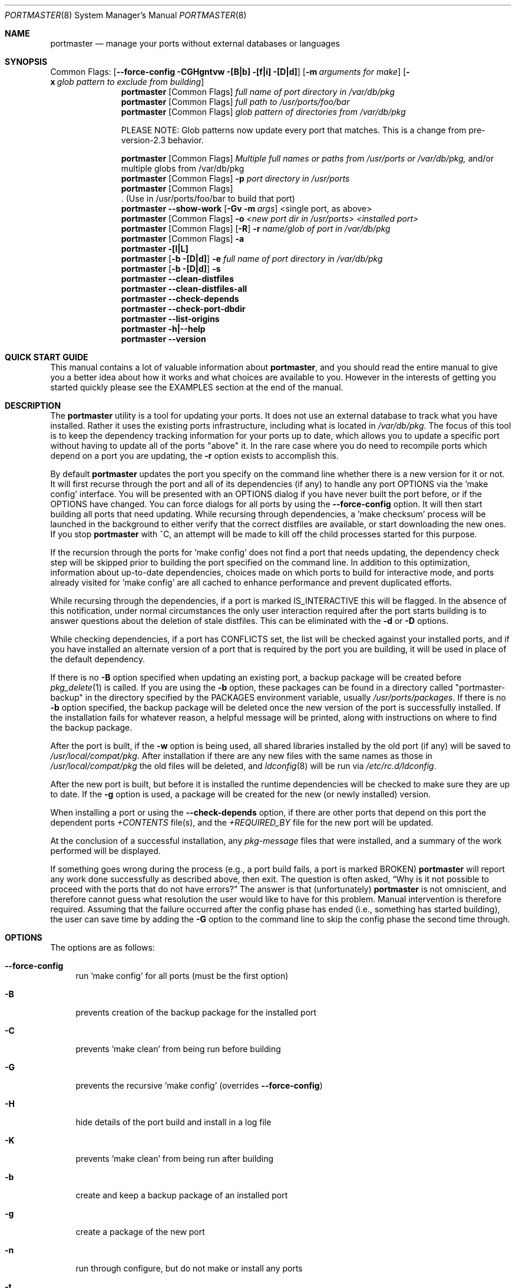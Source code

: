 .\" Copyright (c) 2006-2009 Doug Barton dougb@FreeBSD.org
.\" All rights reserved.
.\"
.\" Redistribution and use in source and binary forms, with or without
.\" modification, are permitted provided that the following conditions
.\" are met:
.\" 1. Redistributions of source code must retain the above copyright
.\"    notice, this list of conditions and the following disclaimer.
.\" 2. Redistributions in binary form must reproduce the above copyright
.\"    notice, this list of conditions and the following disclaimer in the
.\"    documentation and/or other materials provided with the distribution.
.\"
.\" THIS SOFTWARE IS PROVIDED BY THE AUTHOR AND CONTRIBUTORS ``AS IS'' AND
.\" ANY EXPRESS OR IMPLIED WARRANTIES, INCLUDING, BUT NOT LIMITED TO, THE
.\" IMPLIED WARRANTIES OF MERCHANTABILITY AND FITNESS FOR A PARTICULAR PURPOSE
.\" ARE DISCLAIMED.  IN NO EVENT SHALL THE AUTHOR OR CONTRIBUTORS BE LIABLE
.\" FOR ANY DIRECT, INDIRECT, INCIDENTAL, SPECIAL, EXEMPLARY, OR CONSEQUENTIAL
.\" DAMAGES (INCLUDING, BUT NOT LIMITED TO, PROCUREMENT OF SUBSTITUTE GOODS
.\" OR SERVICES; LOSS OF USE, DATA, OR PROFITS; OR BUSINESS INTERRUPTION)
.\" HOWEVER CAUSED AND ON ANY THEORY OF LIABILITY, WHETHER IN CONTRACT, STRICT
.\" LIABILITY, OR TORT (INCLUDING NEGLIGENCE OR OTHERWISE) ARISING IN ANY WAY
.\" OUT OF THE USE OF THIS SOFTWARE, EVEN IF ADVISED OF THE POSSIBILITY OF
.\" SUCH DAMAGE.
.\"
.\" $FreeBSD$
.\"
.Dd September 15, 2009
.Dt PORTMASTER 8
.Os
.Sh NAME
.Nm portmaster
.Nd manage your ports without external databases or languages
.Sh SYNOPSIS
Common Flags:
.Op Fl -force-config CGHgntvw [B|b] [f|i] [D|d]
.Op Fl m Ar arguments for make
.Op Fl x Ar glob pattern to exclude from building
.Nm
.Op Common Flags
.Ar full name of port directory in /var/db/pkg
.Nm
.Op Common Flags
.Ar full path to /usr/ports/foo/bar
.Nm
.Op Common Flags
.Ar glob pattern of directories from /var/db/pkg
.Pp
PLEASE NOTE: Glob patterns now update every port that matches.
This is a change from pre-version-2.3 behavior.
.Pp
.Nm
.Op Common Flags
.Ar Multiple full names or paths from /usr/ports or /var/db/pkg,
and/or multiple globs from /var/db/pkg
.Nm
.Op Common Flags
.Fl p Ar port directory in /usr/ports
.Nm
.Op Common Flags
 . (Use in /usr/ports/foo/bar to build that port)
.Nm
.Fl -show-work
.Op Fl Gv m Ar args
<single port, as above>
.Nm
.Op Common Flags
.Fl o Ar <new port dir in /usr/ports> <installed port>
.Nm
.Op Common Flags
.Op Fl R
.Fl r Ar name/glob of port in /var/db/pkg
.Nm
.Op Common Flags
.Fl a
.Nm
.Fl [l|L]
.Nm
.Op Fl b [D|d]
.Fl e Ar full name of port directory in
.Pa /var/db/pkg
.Nm
.Op Fl b [D|d]
.Fl s
.Nm
.Fl -clean-distfiles
.Nm
.Fl -clean-distfiles-all
.Nm
.Fl -check-depends
.Nm
.Fl -check-port-dbdir
.Nm
.Fl -list-origins
.Nm
.Fl h|--help
.Nm
.Fl -version
.Sh QUICK START GUIDE
This manual contains a lot of valuable information about
.Nm ,
and you should read the entire manual to give you a better
idea about how it works and what choices are available to you.
However in the interests of getting you started quickly
please see the EXAMPLES section at the end of the manual.
.Sh DESCRIPTION
The
.Nm
utility is a tool for updating your ports.
It does not use an external database to track what you
have installed.
Rather it uses the existing ports infrastructure,
including what is located in
.Pa /var/db/pkg .
The focus of this tool is to keep the dependency
tracking information for your ports up to date,
which allows you to update a specific port without
having to update all of the ports
.Qq above
it.
In the rare case where you do need to recompile
ports which depend on a port you are updating,
the
.Fl r
option exists to accomplish this.
.Pp
By default
.Nm
updates the port you specify on the command line
whether there is a new version for it or not.
It will first recurse through the port
and all of its dependencies (if any) to handle
any port OPTIONS via the 'make config' interface.
You will be presented with an OPTIONS dialog if
you have never built the port before,
or if the OPTIONS have changed.
You can force dialogs for all ports by using the
.Fl -force-config
option.
It will then start building all ports that need
updating.
While recursing through dependencies,
a 'make checksum' process will be launched
in the background to either verify that the
correct distfiles are available,
or start downloading the new ones.
If you stop
.Nm
with ^C, an attempt will be made to kill off
the child processes started for this purpose.
.Pp
If the recursion through the ports for 'make
config' does not find a port that needs updating,
the dependency check step will be skipped prior
to building the port specified on the command line.
In addition to this optimization,
information about up-to-date dependencies,
choices made on which ports to build for
interactive mode,
and ports already visited for 'make config' are
all cached to enhance performance and prevent
duplicated efforts.
.Pp
While recursing through the dependencies,
if a port is marked IS_INTERACTIVE this will
be flagged.
In the absence of this notification,
under normal circumstances the only user interaction
required after the port starts building is to answer
questions about the deletion of stale distfiles.
This can be eliminated with the
.Fl d
or
.Fl D
options.
.Pp
While checking dependencies, if a port has CONFLICTS
set, the list will be checked against your installed ports,
and if you have installed an alternate version of a port
that is required by the port you are building,
it will be used in place of the default dependency.
.Pp
If there is no
.Fl B
option specified when updating an existing port,
a backup package will be created before
.Xr pkg_delete 1
is called.
If you are using the
.Fl b
option, these packages can be found in a directory called
.Qq portmaster-backup
in the directory specified by the
.Ev PACKAGES
environment variable, usually
.Pa /usr/ports/packages .
If there is no
.Fl b
option specified, the backup package will be deleted
once the new version of the port is successfully installed.
If the installation fails for whatever reason,
a helpful message will be printed, along with instructions
on where to find the backup package.
.Pp
After the port is built, if the
.Fl w
option is being used, all shared libraries installed
by the old port (if any) will be saved to
.Pa /usr/local/compat/pkg .
After installation if there are any new files with
the same names as those in
.Pa /usr/local/compat/pkg
the old files will be deleted,
and
.Xr ldconfig 8
will be run via
.Pa /etc/rc.d/ldconfig .
.Pp
After the new port is built, but before it is installed
the runtime dependencies will be checked to make sure
they are up to date.
If the
.Fl g
option is used, a package will be created for the new
(or newly installed) version.
.Pp
When installing a port or using the
.Fl -check-depends
option, if there are other ports that depend on this port
the dependent ports
.Pa +CONTENTS
file(s), and the
.Pa +REQUIRED_BY
file for the new port will be updated.
.Pp
At the conclusion of a successful installation,
any
.Pa pkg-message
files that were installed,
and a summary of the work performed will be displayed.
.Pp
If something goes wrong during the process
(e.g., a port build fails, a port is marked BROKEN)
.Nm
will report any work done successfully as described above,
then exit.
The question is often asked,
.Dq Why is it not possible to proceed with the ports that do not have errors?
The answer is that (unfortunately)
.Nm
is not omniscient, and therefore cannot guess what resolution the
user would like to have for this problem.
Manual intervention is therefore required.
Assuming that the failure occurred after the config phase has ended
(i.e., something has started building),
the user can save time by adding the
.Fl G
option to the command line to skip the config phase the second time through.
.Sh OPTIONS
The options are as follows:
.Bl -tag -width F1
.It Fl -force-config
run 'make config' for all ports (must be the first option)
.It Fl B
prevents creation of the backup package for the installed port
.It Fl C
prevents 'make clean' from being run before building
.It Fl G
prevents the recursive 'make config' (overrides
.Fl -force-config )
.It Fl H
hide details of the port build and install in a log file
.It Fl K
prevents 'make clean' from being run after building
.It Fl b
create and keep a backup package of an installed port
.It Fl g
create a package of the new port
.It Fl n
run through configure, but do not make or install any ports
.It Fl t
recurse dependencies thoroughly, using all-depends-list
.It Fl v
verbose output
.It Fl w
save old shared libraries before deinstall
.It Fl u
This option has been deprecated.
It did very little previously, and not what most users expected.
Please check the
.Fl d
and
.Fl D
options to achieve most of the same effect.
.It [-R] Fl f
always rebuild ports (overrides
.Fl i )
.It Fl i
interactive update mode -- ask whether to rebuild ports
.It Fl D
no cleaning of distfiles
.It Fl d
always clean distfiles
.It Fl m Ar arguments for make
any arguments to supply to
.Xr make 1
.It Fl x
avoid building or updating ports that match this pattern.
Can be specified more than once.
.It Fl p Ar port directory in /usr/ports
specify the full path to a port directory
.It Fl -show-work
show what dependent ports are, and are not installed (implies
.Fl t ) .
This flag must come first on the command line.
.It Fl o Ar <new port dir in /usr/ports> <installed port>
replace the installed port with a port from a different origin
.It [-R] Fl r Ar name/glob of port in /var/db/pkg
rebuild the specified port, and all ports that depend on it
.It Fl R
used with the
.Fl r
or
.Fl f
options to skip ports updated on a previous run.
.It Fl a
check all ports, update as necessary
.It Fl l
list all installed ports by category
.It Fl L
list all installed ports by category, and search for updates
.It Fl e Ar name of port directory in /var/db/pkg
expunge port using
.Xr pkg_delete 1 ,
and optionally remove all distfiles.
Calls
.Fl s
after it is done expunging in case removing
the port causes a dependency to no longer be
necessary.
.It Fl s
clean out stale ports that used to be depended on
.It Fl F
fetch distfiles only.
Cannot be used with
.Fl G ,
but may be used with
.Fl -force-config
and
.Fl [aftv] .
.It Fl -clean-distfiles
recurse through the installed ports to get a list
of distinfo files,
then recurse through all files in
.Pa /usr/ports/distfiles
to make sure that they are still associated with
an installed port.
If not, offer to delete the stale file.
.It Fl -clean-distfiles-all
does the same as above, but deletes all files without prompting.
.It Fl -check-depends
cross-check and update dependency information for all ports
.It Fl -check-port-dbdir
check for stale entries in
.Pa /var/db/ports
.It Fl -list-origins
list directories from /usr/ports for root and leaf ports.
This list is suitable for feeding to
.Nm
either on another machine or for reinstalling all ports.
See EXAMPLES below.
.It Fl h|--help
display help message
.It Fl -version
display the version only.
.El
.Sh MAKE ENVIRONMENT
The directory pointed to by the
.Ev PACKAGES
variable (by default
.Pa /usr/ports/packages )
will be used to store new and backup packages.
When using 'make package' for the
.Fl g
option, the ports infrastructure will store packages in
.Pa /usr/ports/packages/All ,
aka
.Ev PKGREPOSITORY .
When using the
.Fl b
option,
.Nm
stores its backup packages in
.Pa /usr/ports/packages/portmaster-backup
so that you can create both a backup package and
a package of the newly installed port even if they
have the same version.
.Pp
The
.Ev UPGRADE_TOOL
variable is set to
.Qq Nm ,
and the
.Ev UPGRADE_PORT
and
.Ev UPGRADE_PORT_VER
variables
are set to the full package name string and version
of the existing package being replaced, if any.
.Sh FILES
.Bl -tag -width "1234" -compact
.It Pa /usr/local/etc/portmaster.rc
.It Pa $HOME/.portmasterrc
Optional system and user configuration files.
The variables set in the script's getopts routine
can be specified in these files to enable those options.
These files will be read by the parent
.Nm
process, and all variables
in them will be exported.
.Pp
PLEASE NOTE: In versions before 2.3
.Pa /etc/portmaster.rc
was recommended.
However placing this file in LOCALBASE is the correct
thing to do.
In future versions of
.Nm
support for
.Pa /etc/portmaster.rc
will be removed.
.Pp
Here are examples of variables that are likely to be useful,
along with their related options.
.Pp
.Bd -literal
# Sample portmaster rc file.
# Place in $HOME/.portmasterrc or /usr/local/etc/portmaster.rc
#
# Do not create temporary backup packages before pkg_delete (-B)
# NO_BACKUP=Bopt
#
# Always save the backup packages of the old port (-b)
# BACKUP=bopt
#
# Make and save a package of the new port (-g)
# MAKE_PACKAGE=gopt
#
# Do not preclean the port's build directory (-C)
# DONT_PRE_CLEAN=Copt
#
# Do not clean the port's build directory after installation (-K)
# DONT_POST_CLEAN=Kopt
#
# Never search for stale distfiles to delete (-D)
# DONT_SCRUB_DISTFILES=Dopt
#
# Always delete stale distfiles without prompting (-d)
# ALWAYS_SCRUB_DISTFILES=dopt
#
# Do not run 'make config' for ports that need updating (-G)
# (This unsets --force-config)
# NO_RECURSIVE_CONFIG=Gopt
#
# Hide the build and install processes in a log file (-H)
# HIDE_BUILD=Hopt
#
# Arguments to pass to make (-m)
# PM_MAKE_ARGS='-DFORCE_PKG_REGISTER'
#
# Recurse through every dependency, and child dependencies (-t)
# RECURSE_THOROUGH=topt
#
# Be verbose (-v)
# PM_VERBOSE=
#
# Save copies of old shared libraries (recommended) (-w)
# SAVE_SHARED=wopt
.Ed
.Pp
.It Pa /var/db/pkg/*/+IGNOREME
If this file exists, several things will happen:
.Bl -tag -width F1
.It 1. The port will be ignored for all purposes, including
dependency updates, if there is no directory for it in
.Pa /usr/ports ,
and there is no entry for it in
.Pa /usr/ports/MOVED .
If the
.Fl v
option is used, the fact that the port is being ignored
will be mentioned.
.It 2. If using the
.Fl L
option, and a new version exists, the existence of the
.Pa +IGNOREME
file will be mentioned.
.It 3. If you do a regular update of the port, or if the
.Fl a
option is being used you will be asked if you want to
update the port anyway.
.El
.Pp
.It Pa /var/db/pkg/*/PM_UPGRADE_DONE_FLAG
Indicates to a subsequent
.Fl a ,
.Fl f ,
or
.Fl r
run which includes the
.Fl R
option that a port has already been rebuilt,
so it can be safely ignored if it is up to date.
.It Pa /tmp/port_log-*
If the
.Fl H
option is used, and the installation or upgrade is not
successful, the results of the build and install will be
saved in this file.
Substitute the value of
.Ev TMPDIR
in your environment as appropriate.
.El
.Sh EXIT STATUS
.Ex -std
.Sh ADVANCED FEATURE: SU_CMD
The ports infrastructure has limited support for performing
various operations as an unpriviliged user.
It does this by defining SU_CMD, which is typically
.Xr su 1 .
In order to support complete management of your ports as an
unprivileged user, escalating to
.Qq root
privileges only when necessary,
.Nm
can use
.Xr sudo 1
to handle the escalated privileges.
To accomplish this you must have the following directories
configured so that the unprivileged user can access them:
.Bl -tag -width F1
.It 1. WRKDIRPREFIX - This is usually set to Pa /usr/ports/category/port/work ,
however it is suggested that you configure another
directory outside your ports tree for access by the
unprivileged user, and assign this variable
to that value in your
.Pa /etc/make.conf .
.It 2. DISTDIR - This is usually set to Pa /usr/ports/distfiles .
This directory can be safely set up for access by the unprivileged
user, or a new directory can be specified as above.
.It 3. TMPDIR - Usually Pa /tmp ,
but can also be set to another directory in your shell
environment if desired.
.El
.Pp
It is further assumed that the following directories will be
owned by root:
.Bl -tag -width F1
.It Pa /var/db/pkg
.It Pa /var/db/ports
.It LOCALBASE - Usually Pa /usr/local
.It PACKAGES - Usually Pa /usr/ports/packages
.It PKGREPOSITORY - Usually Pa ${PACKAGES}/All
.El
.Pp
You will then need to install and configure
.Xr sudo 1 .
This can easily be done with
.Pa /usr/ports/security/sudo .
Then you will need to define PM_SU_CMD in your
.Pa /etc/portmaster.rc
file, or your
.Pa $HOME/.portmasterrc
file.
For example:
.Pp
.Dl "PM_SU_CMD=/usr/local/bin/sudo"
.Pp
You can optionally define the PM_SU_VERBOSE option as well
to notify you each time
.Nm
uses the PM_SU_CMD.
This is particularly useful if you are experimenting with
a tool other than
.Xr sudo 1
to handle the privilege escalation, although at this time
.Xr sudo 1
is the only supported option.
.Pp
PLEASE NOTE: You cannot upgrade the
.Xr sudo 1
port itself using this method.
.Sh EXAMPLES
The following are examples of typical usage
of the
.Nm
command:
.Pp
Update one port:
.Dl "portmaster fooport-1.23"
.Dl "portmaster fooport"
.Dl "portmaster foo/fooport"
.Pp
Update multiple ports:
.Dl "portmaster fooport-1.23 barport baz/blahport"
.Pp
Update all ports that need updating:
.Dl "portmaster -a"
.Pp
Update all ports that need updating, and delete stale
distfiles after the update is done:
.Dl "portmaster -aD"
.Dl "portmaster --clean-distfiles"
.Pp
More complex tasks (please see the details for these options above):
.Dl "portmaster -r fooport-1.23"
.Dl "portmaster -o emulators/linux_base-fc4 linux_base-8-8.0_15"
.Dl "portmaster -x cvsup -f -a"
.Dl "portmaster -a -x gstreamer -x linux"
.Pp
Print only the ports that have available updates.
This can be used as an alias in your shell.
Be sure to fix the line wrapping appropriately.
.Dl "portmaster -L |"
.Dl "egrep -B1 '(ew|ort) version|Aborting|installed|dependencies|"
.Dl "IGNORE|marked|Reason:|MOVED|deleted' | grep -v '^--'"
.Pp
Using
.Nm
to do a complete reinstallation of all your ports:
.Dl "1. portmaster --list-origins > ~/installed-port-list"
.Dl "2. Update your ports tree"
.Dl "3. portmaster --clean-distfiles-all"
.Dl "4. portmaster --check-port-dbdir"
.Dl "5. portmaster -Faf"
.Dl "6. pkg_delete '*'"
.Dl "7. rm -rf /usr/local/lib/compat/pkg"
.Dl "8. Manually check /usr/local and /var/db/pkg"
.Dl "   to make sure that they are really empty"
.Dl "9. portmaster `cat ~/installed-port-list`"
.Pp
You probably want to use the -D option for the installation
and then run --clean-distfiles[-all] again when you are done.
You might also want to consider using the --force-config option
when installing the new ports.
.Pp
Alternatively you could use
.Nm Fl a Fl f Fl D
to do an
.Dq in place
update of your ports.
If that process is interrupted for any reason you can use
.Nm Fl a Fl f Fl D Fl R
to avoid rebuilding ports already rebuilt on previous runs.
However the first method (delete everything and reinstall) is preferred.
.Sh SEE ALSO
.Xr make 1 ,
.Xr pkg_delete 1 ,
.Xr su 1 ,
.Xr ports 7 ,
.Xr ldconfig 8 ,
.Xr sudo 8
.Sh AUTHORS
This
manual page was written by
.An Doug Barton <dougb@FreeBSD.org> .
